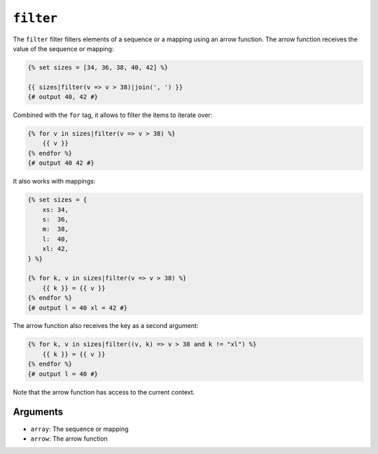 ``filter``
==========

The ``filter`` filter filters elements of a sequence or a mapping using an arrow
function. The arrow function receives the value of the sequence or mapping:

.. code-block:: twig

    {% set sizes = [34, 36, 38, 40, 42] %}

    {{ sizes|filter(v => v > 38)|join(', ') }}
    {# output 40, 42 #}

Combined with the ``for`` tag, it allows to filter the items to iterate over:

.. code-block:: twig

    {% for v in sizes|filter(v => v > 38) %}
        {{ v }}
    {% endfor %}
    {# output 40 42 #}

It also works with mappings:

.. code-block:: twig

    {% set sizes = {
        xs: 34,
        s:  36,
        m:  38,
        l:  40,
        xl: 42,
    } %}

    {% for k, v in sizes|filter(v => v > 38) %}
        {{ k }} = {{ v }}
    {% endfor %}
    {# output l = 40 xl = 42 #}

The arrow function also receives the key as a second argument:

.. code-block:: twig

    {% for k, v in sizes|filter((v, k) => v > 38 and k != "xl") %}
        {{ k }} = {{ v }}
    {% endfor %}
    {# output l = 40 #}

Note that the arrow function has access to the current context.

Arguments
---------

* ``array``: The sequence or mapping
* ``arrow``: The arrow function
